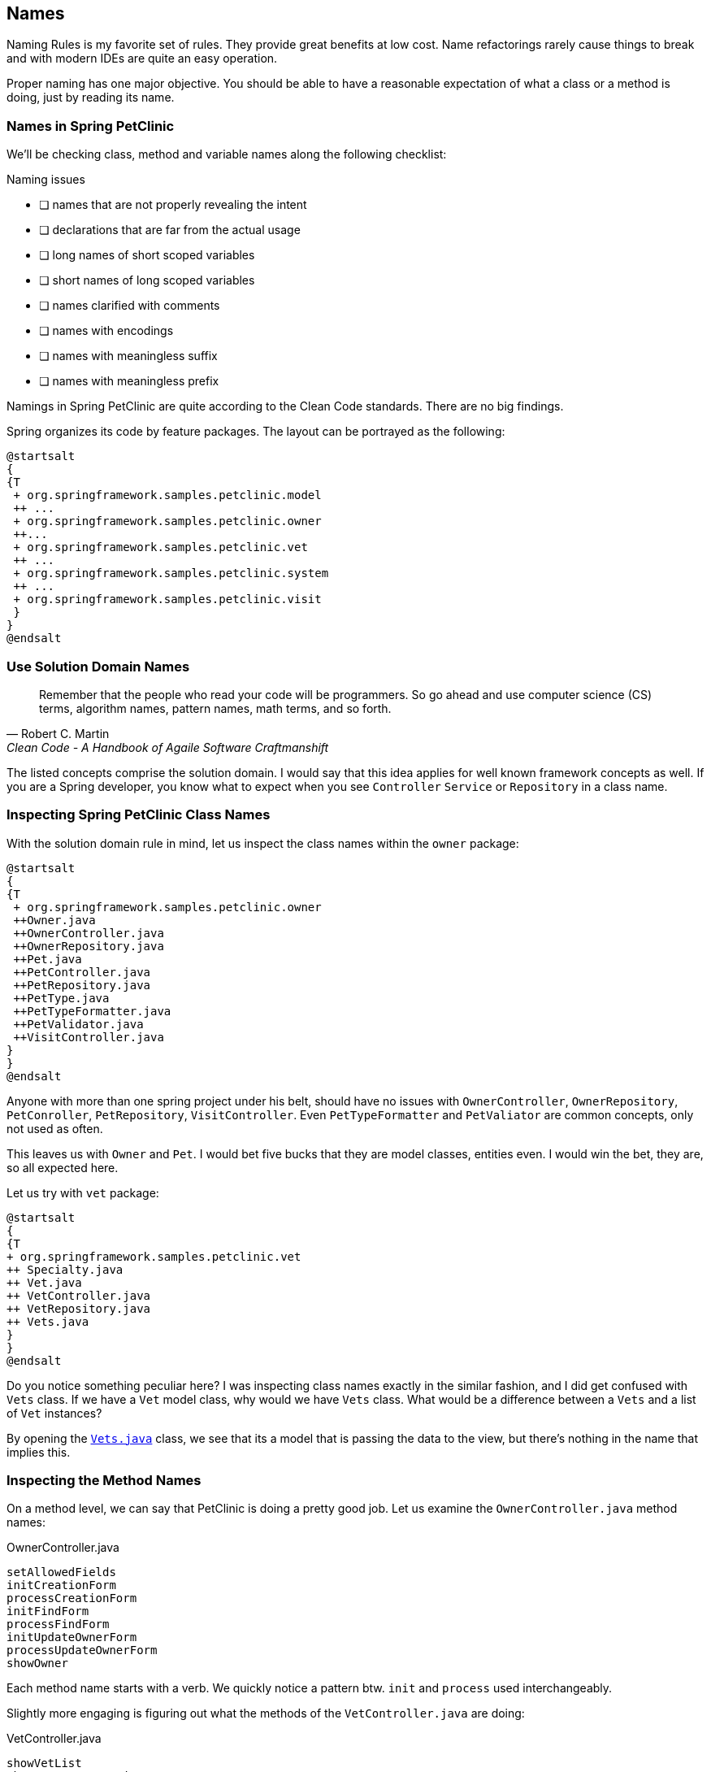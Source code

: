 == Names

Naming Rules is my favorite set of rules. They provide great benefits at low cost.
Name refactorings rarely cause things to break and with modern IDEs are quite an easy operation.

Proper naming has one major objective. You should be able to have a reasonable expectation of what a class or a method is doing,
just by reading its name.

=== Names in Spring PetClinic

We'll be checking class, method and variable names along the following checklist:

.Naming issues
* [ ]  names that are not properly revealing the intent
* [ ]  declarations that are far from the actual usage
* [ ]  long names of short scoped variables
* [ ]  short names of long scoped variables
* [ ]  names clarified with comments
* [ ]  names with encodings
* [ ]  names with meaningless suffix
* [ ]  names with meaningless prefix

Namings in Spring PetClinic are quite according to the Clean Code standards. There are no big findings.

Spring organizes its code by feature packages. The layout can be portrayed as the following:

[plantuml]
----
@startsalt
{
{T
 + org.springframework.samples.petclinic.model
 ++ ...
 + org.springframework.samples.petclinic.owner
 ++...
 + org.springframework.samples.petclinic.vet
 ++ ...
 + org.springframework.samples.petclinic.system
 ++ ...
 + org.springframework.samples.petclinic.visit
 }
}
@endsalt
----

=== Use Solution Domain Names

[quote, Robert C. Martin, 'Clean Code - A Handbook of Agaile Software Craftmanshift']
____
Remember that the people who read your code will be programmers. 
So go ahead and use computer science (CS) terms, algorithm names,
 pattern names, math terms, and so forth.
____

The listed concepts comprise the solution domain. I would say that this idea applies for well known framework concepts as well. 
If you are a Spring developer, you know what to expect when you see `Controller`
`Service` or `Repository` in a class name.

=== Inspecting Spring PetClinic Class Names

With the solution domain rule in mind, let us inspect the class names within the `owner` package:

[plantuml]
----
@startsalt
{
{T
 + org.springframework.samples.petclinic.owner
 ++Owner.java
 ++OwnerController.java
 ++OwnerRepository.java
 ++Pet.java
 ++PetController.java
 ++PetRepository.java
 ++PetType.java
 ++PetTypeFormatter.java
 ++PetValidator.java
 ++VisitController.java
}
}
@endsalt
----

Anyone with more than one spring project under his belt, should have no issues with
`OwnerController`, `OwnerRepository`, `PetConroller`, `PetRepository`,
`VisitController`.
Even `PetTypeFormatter` and `PetValiator` are common concepts, only not used as often.

This leaves us with `Owner` and `Pet`. I would bet five bucks that they are model classes, entities even.
I would win the bet, they are, so all expected here.

Let us try with `vet` package:

[plantuml]
----
@startsalt
{
{T
+ org.springframework.samples.petclinic.vet
++ Specialty.java
++ Vet.java
++ VetController.java
++ VetRepository.java
++ Vets.java
}
}
@endsalt
----

Do you notice something peculiar here? I was inspecting class names exactly in the similar fashion, and I did get confused with
`Vets` class. If we have a `Vet` model class, why would we have `Vets` class. What would be a difference between a `Vets` and a list of `Vet` instances?

By opening the https://github.com/interventure-growingtogether/spring-petclinic-clean-code/blob/original/src/main/java/org/springframework/samples/petclinic/vet/Vets.java[`Vets.java`] class,
 we see that its a model that is passing the data to the view, but there's nothing in the name that implies this.

=== Inspecting the Method Names

On a method level, we can say that PetClinic is doing a pretty good job. Let us examine the `OwnerController.java` method names:

[source,java]
.OwnerController.java
----
setAllowedFields
initCreationForm
processCreationForm
initFindForm
processFindForm
initUpdateOwnerForm
processUpdateOwnerForm
showOwner
----

Each method name starts with a verb. We quickly notice a pattern btw. `init` and `process` used interchangeably.

Slightly more engaging is figuring out what the methods of the `VetController.java` are doing:

[source,java]
.VetController.java
----
showVetList
showResourcesVetList
----

What is the difference between the two methods? After inspecting the code, I believe that better names would be:

[source,java]
.VetController.java
----
showAllVetsInView
findAllVets
----

Guess what the methods are doing based on the original names, and then based on the changed names

=== Inspecting Variable Names

Finally, let's examine variable names. If I'm not missing anything of the obvious, the only naming issue worth commenting, we can find in the otherwise ugly
`getPetName()` method:

[source,java]
.Owner.java
----
    public Pet getPet(String name, boolean ignoreNew) {
        name = name.toLowerCase();
        for (Pet pet : getPetsInternal()) {
            if (!ignoreNew || !pet.isNew()) {
                String compName = pet.getName();
                compName = compName.toLowerCase();
                if (compName.equals(name)) {
                    return pet;
                }
            }
        }
        return null;
    }
----

Notice the `compName` variable. The name is meaningles. Considering the short scope, having something like `pn` would be a better fit.
We discussed this complete method in  the Functios section, so in any case it doesn't exist in the `clean-code` version.

=== Conclusion

Naming is power that we should learn how to use. We want to give ourselves and others, the option to have proper expectations based on the name without having to reach for the code.
Naming refactors are typically safe, and its quite common that as we go, we find better names and change them. This accounts for continuous renaming.

Spring PetClinic does look as the application that followed this routine.













